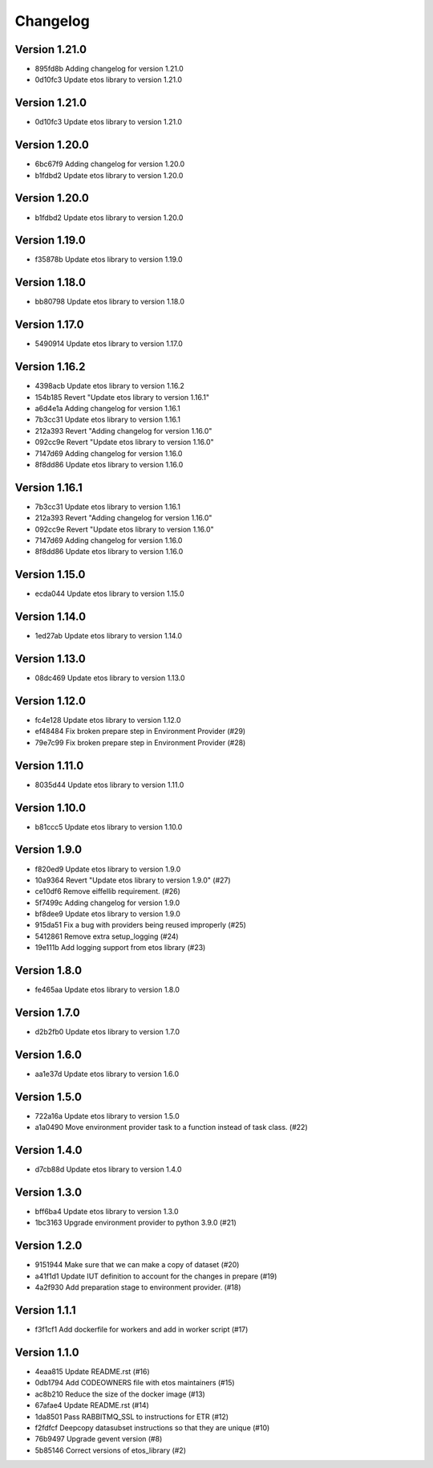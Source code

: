 =========
Changelog
=========

Version 1.21.0
--------------

- 895fd8b Adding changelog for version 1.21.0
- 0d10fc3 Update etos library to version 1.21.0

Version 1.21.0
--------------

- 0d10fc3 Update etos library to version 1.21.0

Version 1.20.0
--------------

- 6bc67f9 Adding changelog for version 1.20.0
- b1fdbd2 Update etos library to version 1.20.0

Version 1.20.0
--------------

- b1fdbd2 Update etos library to version 1.20.0

Version 1.19.0
--------------

- f35878b Update etos library to version 1.19.0

Version 1.18.0
--------------

- bb80798 Update etos library to version 1.18.0

Version 1.17.0
--------------

- 5490914 Update etos library to version 1.17.0

Version 1.16.2
--------------

- 4398acb Update etos library to version 1.16.2
- 154b185 Revert "Update etos library to version 1.16.1"
- a6d4e1a Adding changelog for version 1.16.1
- 7b3cc31 Update etos library to version 1.16.1
- 212a393 Revert "Adding changelog for version 1.16.0"
- 092cc9e Revert "Update etos library to version 1.16.0"
- 7147d69 Adding changelog for version 1.16.0
- 8f8dd86 Update etos library to version 1.16.0

Version 1.16.1
--------------

- 7b3cc31 Update etos library to version 1.16.1
- 212a393 Revert "Adding changelog for version 1.16.0"
- 092cc9e Revert "Update etos library to version 1.16.0"
- 7147d69 Adding changelog for version 1.16.0
- 8f8dd86 Update etos library to version 1.16.0

Version 1.15.0
--------------

- ecda044 Update etos library to version 1.15.0

Version 1.14.0
--------------

- 1ed27ab Update etos library to version 1.14.0

Version 1.13.0
--------------

- 08dc469 Update etos library to version 1.13.0

Version 1.12.0
--------------

- fc4e128 Update etos library to version 1.12.0
- ef48484 Fix broken prepare step in Environment Provider (#29)
- 79e7c99 Fix broken prepare step in Environment Provider (#28)

Version 1.11.0
--------------

- 8035d44 Update etos library to version 1.11.0

Version 1.10.0
--------------

- b81ccc5 Update etos library to version 1.10.0

Version 1.9.0
-------------

- f820ed9 Update etos library to version 1.9.0
- 10a9364 Revert "Update etos library to version 1.9.0" (#27)
- ce10df6 Remove eiffellib requirement. (#26)
- 5f7499c Adding changelog for version 1.9.0
- bf8dee9 Update etos library to version 1.9.0
- 915da51 Fix a bug with providers being reused improperly (#25)
- 5412861 Remove extra setup_logging (#24)
- 19e111b Add logging support from etos library (#23)

Version 1.8.0
-------------

- fe465aa Update etos library to version 1.8.0

Version 1.7.0
-------------

- d2b2fb0 Update etos library to version 1.7.0

Version 1.6.0
-------------

- aa1e37d Update etos library to version 1.6.0

Version 1.5.0
-------------

- 722a16a Update etos library to version 1.5.0
- a1a0490 Move environment provider task to a function instead of task class. (#22)

Version 1.4.0
-------------

- d7cb88d Update etos library to version 1.4.0

Version 1.3.0
-------------

- bff6ba4 Update etos library to version 1.3.0
- 1bc3163 Upgrade environment provider to python 3.9.0 (#21)

Version 1.2.0
-------------

- 9151944 Make sure that we can make a copy of dataset (#20)
- a41f1d1 Update IUT definition to account for the changes in prepare (#19)
- 4a2f930 Add preparation stage to environment provider. (#18)

Version 1.1.1
-------------

- f3f1cf1 Add dockerfile for workers and add in worker script (#17)

Version 1.1.0
-------------

- 4eaa815 Update README.rst (#16)
- 0db1794 Add CODEOWNERS file with etos maintainers (#15)
- ac8b210 Reduce the size of the docker image (#13)
- 67afae4 Update README.rst (#14)
- 1da8501 Pass RABBITMQ_SSL to instructions for ETR (#12)
- f2fdfcf Deepcopy datasubset instructions so that they are unique (#10)
- 76b9497 Upgrade gevent version (#8)
- 5b85146 Correct versions of etos_library (#2)
